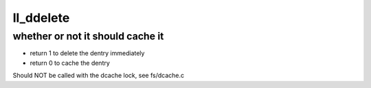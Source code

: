 .. -*- coding: utf-8; mode: rst -*-
.. src-file: drivers/staging/lustre/lustre/llite/dcache.c

.. _`ll_ddelete`:

ll_ddelete
==========

.. c:function:: int ll_ddelete(const struct dentry *de)

    :param const struct dentry \*de:
        *undescribed*

.. _`ll_ddelete.whether-or-not-it-should-cache-it`:

whether or not it should cache it
---------------------------------

- return 1 to delete the dentry immediately
- return 0 to cache the dentry
Should NOT be called with the dcache lock, see fs/dcache.c

.. This file was automatic generated / don't edit.

